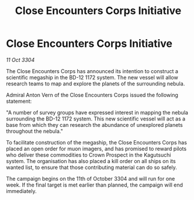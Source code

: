 :PROPERTIES:
:ID:       5510353e-730a-41b7-ade6-c7a955ded26f
:END:
#+title: Close Encounters Corps Initiative
#+filetags: :galnet:

* Close Encounters Corps Initiative

/11 Oct 3304/

The Close Encounters Corps has announced its intention to construct a scientific megaship in the BD-12 1172 system. The new vessel will allow research teams to map and explore the planets of the surrounding nebula. 

Admiral Anton Vern of the Close Encounters Corps issued the following statement: 

"A number of survey groups have expressed interest in mapping the nebula surrounding the BD-12 1172 system. This new scientific vessel will act as a base from which they can research the abundance of unexplored planets throughout the nebula." 

To facilitate construction of the megaship, the Close Encounters Corps has placed an open order for muon imagers, and has promised to reward pilots who deliver these commodities to Crown Prospect in the Kagutsuchi system. The organisation has also placed a kill order on all ships on its wanted list, to ensure that those contributing material can do so safely. 

The campaign begins on the 11th of October 3304 and will run for one week. If the final target is met earlier than planned, the campaign will end immediately.

